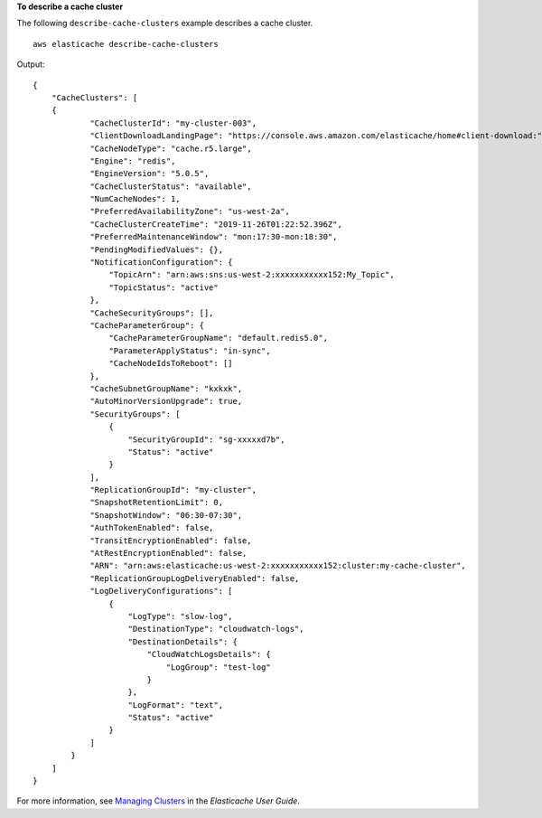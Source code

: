 **To describe a cache cluster**

The following ``describe-cache-clusters`` example describes a cache cluster. ::

    aws elasticache describe-cache-clusters

Output::

    {
        "CacheClusters": [
        {
                "CacheClusterId": "my-cluster-003",
                "ClientDownloadLandingPage": "https://console.aws.amazon.com/elasticache/home#client-download:",
                "CacheNodeType": "cache.r5.large",
                "Engine": "redis",
                "EngineVersion": "5.0.5",
                "CacheClusterStatus": "available",
                "NumCacheNodes": 1,
                "PreferredAvailabilityZone": "us-west-2a",
                "CacheClusterCreateTime": "2019-11-26T01:22:52.396Z",
                "PreferredMaintenanceWindow": "mon:17:30-mon:18:30",
                "PendingModifiedValues": {},
                "NotificationConfiguration": {
                    "TopicArn": "arn:aws:sns:us-west-2:xxxxxxxxxxx152:My_Topic",
                    "TopicStatus": "active"
                },
                "CacheSecurityGroups": [],
                "CacheParameterGroup": {
                    "CacheParameterGroupName": "default.redis5.0",
                    "ParameterApplyStatus": "in-sync",
                    "CacheNodeIdsToReboot": []
                },
                "CacheSubnetGroupName": "kxkxk",
                "AutoMinorVersionUpgrade": true,
                "SecurityGroups": [
                    {
                        "SecurityGroupId": "sg-xxxxxd7b",
                        "Status": "active"
                    }
                ],
                "ReplicationGroupId": "my-cluster",
                "SnapshotRetentionLimit": 0,
                "SnapshotWindow": "06:30-07:30",
                "AuthTokenEnabled": false,
                "TransitEncryptionEnabled": false,
                "AtRestEncryptionEnabled": false,
                "ARN": "arn:aws:elasticache:us-west-2:xxxxxxxxxxx152:cluster:my-cache-cluster",
                "ReplicationGroupLogDeliveryEnabled": false,
                "LogDeliveryConfigurations": [
                    {
                        "LogType": "slow-log",
                        "DestinationType": "cloudwatch-logs",
                        "DestinationDetails": {
                            "CloudWatchLogsDetails": {
                                "LogGroup": "test-log"
                            }
                        },
                        "LogFormat": "text",
                        "Status": "active"
                    }
                ]
            }
        ]
    }

For more information, see `Managing Clusters <https://docs.aws.amazon.com/AmazonElastiCache/latest/red-ug/Clusters.html>`__ in the *Elasticache User Guide*.